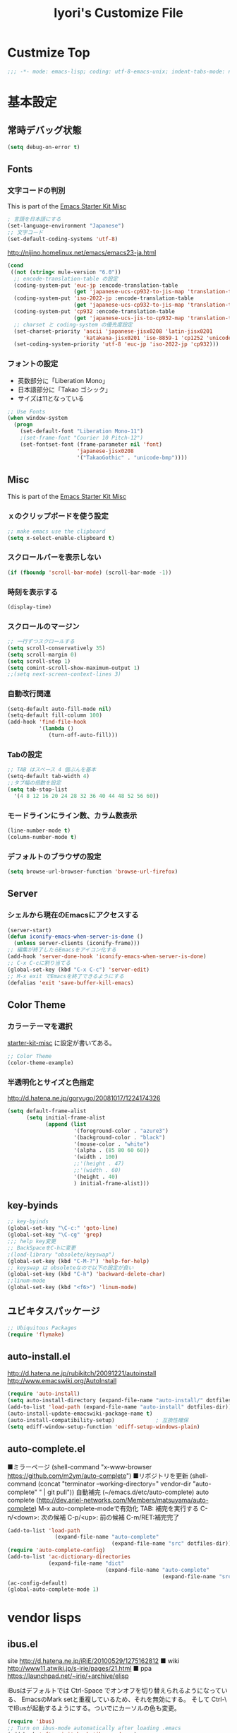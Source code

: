 #+TITLE: Iyori's Customize File
#+OPTIONS: toc:nil num:nil ^:nil

* Custmize Top
#+BEGIN_SRC  emacs-lisp
;;; -*- mode: emacs-lisp; coding: utf-8-emacs-unix; indent-tabs-mode: nil -*-
#+END_SRC

* 基本設定
** 常時デバッグ状態
#+begin_src emacs-lisp
  (setq debug-on-error t)
#+end_src

** Fonts
*** 文字コードの判別
This is part of the [[file:starter-kit-misc.org][Emacs Starter Kit Misc]]

#+begin_src emacs-lisp
  ; 言語を日本語にする
  (set-language-environment "Japanese")
  ;; 文字コード
  (set-default-coding-systems 'utf-8)
#+end_src

http://nijino.homelinux.net/emacs/emacs23-ja.html
#+begin_src emacs-lisp
  (cond
   ((not (string< mule-version "6.0"))
    ;; encode-translation-table の設定
    (coding-system-put 'euc-jp :encode-translation-table
                       (get 'japanese-ucs-cp932-to-jis-map 'translation-table))
    (coding-system-put 'iso-2022-jp :encode-translation-table
                       (get 'japanese-ucs-cp932-to-jis-map 'translation-table))
    (coding-system-put 'cp932 :encode-translation-table
                       (get 'japanese-ucs-jis-to-cp932-map 'translation-table))
    ;; charset と coding-system の優先度設定
    (set-charset-priority 'ascii 'japanese-jisx0208 'latin-jisx0201
                          'katakana-jisx0201 'iso-8859-1 'cp1252 'unicode)
    (set-coding-system-priority 'utf-8 'euc-jp 'iso-2022-jp 'cp932)))
#+end_src

*** フォントの設定
    * 英数部分に「Liberation Mono」
    * 日本語部分に「Takao ゴシック」
    * サイズは11となっている
#+begin_src emacs-lisp
  ;; Use Fonts
  (when window-system
    (progn
      (set-default-font "Liberation Mono-11")
      ;(set-frame-font "Courier 10 Pitch-12")
      (set-fontset-font (frame-parameter nil 'font)
                        'japanese-jisx0208
                        '("TakaoGothic" . "unicode-bmp"))))
#+end_src

** Misc
This is part of the [[file:starter-kit-misc.org][Emacs Starter Kit Misc]]
*** ｘのクリップボードを使う設定
#+begin_src emacs-lisp
  ;; make emacs use the clipboard
  (setq x-select-enable-clipboard t)
#+end_src

*** スクロールバーを表示しない
#+begin_src emacs-lisp
  (if (fboundp 'scroll-bar-mode) (scroll-bar-mode -1))
#+end_src

*** 時刻を表示する
#+begin_src emacs-lisp
  (display-time)
#+end_src

*** スクロールのマージン
#+begin_src emacs-lisp
  ;; 一行ずつスクロールする
  (setq scroll-conservatively 35)
  (setq scroll-margin 0)
  (setq scroll-step 1)
  (setq comint-scroll-show-maximum-output 1)
  ;;(setq next-screen-context-lines 3)
#+end_src

*** 自動改行関連
#+begin_src emacs-lisp
  (setq-default auto-fill-mode nil)
  (setq-default fill-column 100)
  (add-hook 'find-file-hook
            '(lambda ()
               (turn-off-auto-fill)))
#+end_src
*** Tabの設定
#+begin_src emacs-lisp
  ;; TAB はスペース 4 個ぶんを基本
  (setq-default tab-width 4)
  ;;タブ幅の倍数を設定
  (setq tab-stop-list
    '(4 8 12 16 20 24 28 32 36 40 44 48 52 56 60))
#+end_src

*** モードラインにライン数、カラム数表示
#+begin_src emacs-lisp
  (line-number-mode t)
  (column-number-mode t)
#+end_src

*** デフォルトのブラウザの設定
#+begin_src emacs-lisp
  (setq browse-url-browser-function 'browse-url-firefox)
#+end_src

** Server
*** シェルから現在のEmacsにアクセスする
#+begin_src emacs-lisp
  (server-start)
  (defun iconify-emacs-when-server-is-done ()
    (unless server-clients (iconify-frame)))
  ;; 編集が終了したらEmacsをアイコン化する
  (add-hook 'server-done-hook 'iconify-emacs-when-server-is-done)
  ;; C-x C-cに割り当てる
  (global-set-key (kbd "C-x C-c") 'server-edit)
  ;; M-x exit でEmacsを終了できるようにする
  (defalias 'exit 'save-buffer-kill-emacs)
#+end_src

** Color Theme
*** カラーテーマを選択
 [[file:starter-kit-miac.org][ starter-kit-misc]] に設定が書いてある。
#+begin_src emacs-lisp :tangle no
  ;; Color Theme
  (color-theme-example)
#+end_src

*** 半透明化とサイズと色指定
http://d.hatena.ne.jp/goryugo/20081017/1224174326

#+begin_src emacs-lisp
  (setq default-frame-alist
        (setq initial-frame-alist
              (append (list
                       '(foreground-color . "azure3")
                       '(background-color . "black")
                       '(mouse-color . "white")
                       '(alpha . (85 80 60 60))
                       '(width . 100)
                       ;;'(height . 47)
                       ;;'(width . 60)
                       '(height . 40)
                       ) initial-frame-alist)))
#+end_src

** key-byinds
#+begin_src emacs-lisp
  ;; key-byinds
  (global-set-key "\C-c:" 'goto-line)
  (global-set-key "\C-cg" 'grep)
  ;;; help key変更
  ;; BackSpaceをC-hに変更
  ;(load-library "obsolete/keyswap")
  (global-set-key (kbd "C-M-?") 'help-for-help)
  ;; keyswap は obsoleteなので以下の設定が良い
  (global-set-key (kbd "C-h") 'backward-delete-char)
  ;;linum-mode
  (global-set-key (kbd "<f6>") 'linum-mode)
#+end_src

** ユビキタスパッケージ
#+begin_src emacs-lisp
  ;; Ubiquitous Packages
  (require 'flymake)
#+end_src

** auto-install.el

http://d.hatena.ne.jp/rubikitch/20091221/autoinstall
http://www.emacswiki.org/AutoInstall

#+begin_src emacs-lisp
  (require 'auto-install)
  (setq auto-install-directory (expand-file-name "auto-install/" dotfiles-dir))
  (add-to-list 'load-path (expand-file-name "auto-install" dotfiles-dir))
  (auto-install-update-emacswiki-package-name t)
  (auto-install-compatibility-setup)             ; 互換性確保
  (setq ediff-window-setup-function 'ediff-setup-windows-plain)
#+end_src

** auto-complete.el

■ミラーページ
(shell-command "x-www-browser https://github.com/m2ym/auto-complete")
■リポジトリを更新
(shell-command (concat "terminator --working-directory=" vendor-dir "auto-complete" " | git pull"))
自動補完 (~/emacs.d/etc/auto-complete)
auto complete (http://dev.ariel-networks.com/Members/matsuyama/auto-complete)
M-x auto-complete-modeで有効化
TAB: 補完を実行する
C-n/<down>: 次の候補
C-p/<up>: 前の候補
C-m/RET:補完完了

#+begin_src emacs-lisp
  (add-to-list 'load-path
                 (expand-file-name "auto-complete"
                                   (expand-file-name "src" dotfiles-dir)))
  (require 'auto-complete-config)
  (add-to-list 'ac-dictionary-directories
               (expand-file-name "dict"
                                 (expand-file-name "auto-complete"
                                                   (expand-file-name "src" dotfiles-dir))))
  (ac-config-default)
  (global-auto-complete-mode 1)
#+end_src

* vendor lisps
** ibus.el

site
http://d.hatena.ne.jp/iRiE/20100529/1275162812
■ wiki
http://www11.atwiki.jp/s-irie/pages/21.html
■ ppa
https://launchpad.net/~irie/+archive/elisp

iBusはデフォルトでは Ctrl-Space でオンオフを切り替えられるようになっている、
EmacsのMark setと重複しているため、それを無効にする。
そして Ctrl-\ でIBusが起動するようにする。ついでにカーソルの色も変更。

#+begin_src emacs-lisp
  (require 'ibus)
  ;; Turn on ibus-mode automatically after loading .emacs
  (add-hook 'after-init-hook 'ibus-mode-on)
  ;; Use C-SPC for Set Mark command
  (ibus-define-common-key ?\C-s nil)
  ;; Use C-/ for Undo command
  (ibus-define-common-key ?\C-\/ nil)
  ;; Change cursor color depending on IBus status
  (setq ibus-cursor-color '("red" "white" "blue"))
  ;; 変換候補表示中のカーソルの位置および形状を変える
  (setq ibus-cursor-type-for-candidate 0)
  (setq ibus-put-cursor-on-candidate nil)
  ;; C-\ で半角英数モードをトグルする
  (global-set-key "\C-\\" 'ibus-toggle)
  ;; 予測候補ウィンドウの表示位置の変更
  (setq ibus-prediction-window-position t)
#+end_src

** tabbar.el
- タブ表示
  -タブ選択: マウスクリック，Ctrl-, Ctrl-.
  - 表示・非表示の変更: F4
- バッファ状態復元
   o 状態復元: Ctrl-x F
   o 状態保存: Ctrl-x S または Emacs 終了時
sites
http://d.hatena.ne.jp/alfad/20100425/1272208744
http://www.emacswiki.org/cgi-bin/wiki/TabBarMode
http://d.hatena.ne.jp/katsu_w/20080319/1205923300
http://sourceforge.net/projects/emhacks/files/


*** グループ化せずに*scratch*以外のタブを表示
#+begin_src emacs-lisp
  (when (require 'tabbar nil t)
    (setq tabbar-buffer-groups-function
          (lambda () (list "All Buffers")))
    (setq tabbar-buffer-list-function
          (lambda ()
            (remove-if
             (lambda(buffer)
               (find (aref (buffer-name buffer) 0) " *"))
             (buffer-list))))
    (tabbar-mode))
#+end_src

*** 左に表示されるボタンを無効化
#+begin_src emacs-lisp
  ;;(setq tabbar-home-button-enabled "")
  ;;(setq tabbar-scroll-left-button-enabled "")
  ;;(setq tabbar-scroll-right-button-enabled "")
  ;;(setq tabbar-scroll-left-button-disabled "")
  ;;(setq tabbar-scroll-right-button-disabled "")
#+end_src

*** 色設定
#+begin_src emacs-lisp
  (set-face-attribute
   'tabbar-default nil
   :background "grey90") ;バー自体の色
  (set-face-attribute ;非アクティブなタブ
   'tabbar-unselected nil
   :background "grey80"
   :foreground "grey40"
   :box nil)
  (set-face-attribute ;アクティブなタブ
   'tabbar-selected nil
   :background "grey50"
   :foreground "black"
   :box nil)
  (set-face-attribute
   'tabbar-button nil
   :box '(:line-width 1 :color "gray72" :style released-button))
#+end_src

*** 幅設定
#+begin_src emacs-lisp
  (set-face-attribute  'tabbar-separator nil
                       :height 0.7)
#+end_src

*** キーバインド F4 で tabbar-mode
#+begin_src emacs-lisp
(global-set-key (kbd "C-;") 'tabbar-backward)
(global-set-key (kbd "C-:") 'tabbar-forward)
(global-set-key (kbd "<f4>") 'tabbar-mode)
#+end_src

** windows.el & revive.el
*** key bind  
 C-c C-w 1	分割状態 1 へ (Q)
 C-c C-w 2	分割状態 2 へ (Q)
 C-c C-w 9	分割状態 9 へ (Q)
 C-c C-w 0	直前の分割状態へ(バッファ0と交換) (Q)
 C-c C-w SPC	分割状態1～nのうち、直前用いたものへ (Q)
 C-c C-w n	次の分割状態へ(C-c SPC)
 C-c C-w p	前の分割状態へ
 C-c C-w !	現在のウィンドウを破棄 (Q)
 C-c C-w -	ちょっと前のウィンドウ状態を復活(Q)
 C-c C-w C-w	ウィンドウ操作メニュー
 C-c C-w C-r	リジュームメニュー
 C-c C-w C-l	ローカルリジュームメニュー
 C-c C-w C-s	タスク切替え
 C-c C-w =	分割状態保存バッファ一覧表示 (Q)

デフォルトの設定ではQマークの付いているkey bindはC-wを省略できます。
http://technique.sonots.com/?UNIX%2F%E5%AD%A6%E7%94%9F%E3%83%84%E3%83%BC%E3%83%AB%2Felisp%2Fwindows.el

*** windows.el
(require 'windows)
(win:startup-with-window)
(define-key ctl-x-map "C" 'see-you-again)

*** revive.el
#+begin_src emacs-lisp
  (require 'revive)
  (autoload 'save-current-configuration "revive" "Save status" t)
  (autoload 'resume "revive" "Resume Emacs" t)
  (autoload 'wipe "revive" "Wipe emacs" t)
  (define-key ctl-x-map "F" 'resume)                        ; C-x F で復元
  (define-key ctl-x-map "K" 'wipe)                          ; C-x K で Kill
  (add-hook 'kill-emacs-hook 'save-current-configuration)   ; 終了時に状態保存
  (resume) ; 起動時に復元
#+end_src

** jaspace.el
■ タブ, 全角スペース、改行直前の半角スペースを表示する
(find-file-other-window (concat dotfiles-dir "src/jaspace.el"))

jaspace.el を使った全角空白、タブ、改行表示モード
切り替えは M-x jaspace-mode-on or -off

■ ここで配布されている
http://homepage3.nifty.com/satomii/software/elisp.ja.html
http://homepage3.nifty.com/satomii/software/jaspace.el
http://ubulog.blogspot.com/2007/09/emacs_09.html

■ 設定ファイルとか
http://openlab.dino.co.jp/2008/08/29/230500336.html

#+begin_src emacs-lisp
    (when (require 'jaspace nil t)
      (when (boundp 'jaspace-modes)
        (setq jaspace-modes (append jaspace-modes
                                    (list 'php-mode
                                          'yaml-mode
                                          'javascript-mode
                                          'ruby-mode
                                          'text-mode
                                          'fundamental-mode
                                          'python-mode))))
      (when (boundp 'jaspace-alternate-jaspace-string)
        (setq jaspace-alternate-jaspace-string "□"))
      (when (boundp 'jaspace-highlight-tabs)
        (setq jaspace-highlight-tabs ?^))
      (when (boundp 'jaspace-alternate-eol-string)
        (setq jaspace-alternate-eol-string "↓\n"))
      (add-hook 'jaspace-mode-off-hook
                (lambda()
                  (when (boundp 'show-trailing-whitespace)
                    (setq show-trailing-whitespace nil))))
      (add-hook 'jaspace-mode-hook
                (lambda()
                  (progn
                    (when (boundp 'show-trailing-whitespace)
                      (setq show-trailing-whitespace t))
                    (face-spec-set 'jaspace-highlight-jaspace-face
                                   '((((class color) (background light))
                                      (:foreground "blue"))
                                     (t (:foreground "green"))))
                    (face-spec-set 'jaspace-highlight-tab-face
                                   '((((class color) (background light))
                                      (:foreground "red"
                                       :background "unspecified"
                                       :strike-through nil
                                       :underline t))
                                     (t (:foreground "purple"
                                         :background "unspecified"
                                         :strike-through nil
                                         :underline t))))
                    (face-spec-set 'trailing-whitespace
                                   '((((class color) (background light))
                                      (:foreground "red"
                                       :background "unspecified"
                                       :strike-through nil
                                       :underline t))
                                     (t (:foreground "purple"
                                         :background "unspecified"
                                         :strike-through nil
                                         :underline t))))))))
  (add-hook 'find-file-hook 'jaspace-mode)
  (add-hook 'org-mode-hook 'jaspace-mode)
#+end_src

** redo+.el
#+begin_src emacs-lisp
  (require 'redo+)
  (global-set-key (kbd "C-_") 'redo)
  (setq undo-no-redo t)  ; 過去のundoがredoされないようにする
#+end_src

** nav.el

   http://valvallow.blogspot.com/2009/05/emacsfileremacsfiler.html

   C-x C-dでディレクトリ一覧（nav）を表示/非表示できます。M-x navでもOK。
   使い方：
   1 	ひとつ目のバッファでファイルを開く
   2 	二つ目のバッファでファイルを開く
   c 	コピー
   d 	削除
   e 	diredでカレントディレクトリを編集
   f 	ファイルを再帰的に検索
   g 	再帰的にgrep
   j 	別のディレクトリにジャンプ（CDコマンドみたいの）
   m 	ファイルもししくはディレクトリのリネーム、移動
   n 	新しいディレクトリを作成
   p 	戻る
   q 	navを終了する
   r 	更新
   s 	現在のディレクトリでShellを開く
   t 	現在のディレクトリでターミナルを開く
   u 	親ディレクトリへ移動
   ! 	シェルコマンドを実行
   [ 	Rotate non-nav windows counter clockwise.
   ] 	Rotate non-nav windows clockwise.

#+begin_src emacs-lisp
  (add-to-list 'load-path 
               (expand-file-name "emacs-nav"
                                 (expand-file-name "src" dotfiles-dir)))
  (require 'nav)
  (global-set-key "\C-cd" 'nav-toggle)
#+end_src

** migemo
Ubuntuリポジトリのmigemoを使用しています。
#+begin_src emacs-lisp
  (require 'migemo)
  ;; Emacs 側でのキャッシュを有効にする
  (setq migemo-use-pattern-alist t)
  (setq migemo-use-frequent-pattern-alist t)
#+end_src

* org-mode
** 基本設定
#+begin_src emacs-lisp
  (require 'org-freemind)
#+end_src

** org-mode で speedbar を使わずに左側にアウトラインを表示する
imenu-tree.el は，tree-widget.el を使って imenu の木構造を表示する拡張です。
tree-widget.el，windata.el，tree- mode.el を前提としています。
tree-widget.el は emacs に付属しています。残りの拡張は，emacs-wikiで公開されています。

    + http://d.hatena.ne.jp/kitokitoki/20100517/p2
    + windata.el -- http://www.emacswiki.org/cgi-bin/wiki/windata.el
    + tree-mode.el -- http://www.emacswiki.org/cgi-bin/wiki/tree-mode.el
    + imenu-tree.el -- http://www.emacswiki.org/cgi-bin/wiki/imenu-tree.el

#+begin_src emacs-lisp
  ;; windata.el
  (require 'desktop)
  (add-to-list 'desktop-globals-to-save 'windata-named-winconf)
  ;; tree-mode.el
  (require 'tree-mode)
  ;; imenu-tree.el
  (require 'imenu-tree)
  (add-hook 'org-mode-hook
    (lambda()
      (require 'imenu-tree)))
  (global-set-key (kbd "M-h") 'imenu-tree)
#+end_src

* Python
This is part of the [[file:starter-kit-python.org][Emacs Starter Kit Python]]

** 基本設定
#+begin_src emacs-lisp
  (require 'pycomplete+)
  (require 'dss-codenav-helpers)
  
  (add-to-list 'auto-mode-alist '("\\.wsgi\\'" . python-mode))
  
  (add-hook 'python-mode-hook 
            '(lambda ()
               (flymake-mode t)))
#+end_src

** error_check script

    * see http://www.emacswiki.org/emacs/PythonProgrammingInEmacs#toc6 

    * site: http://bitbucket.org/tavisrudd/pylint_etc_wrapper.py/src
    * needed flymake-cursor http://paste.lisp.org/display/60617,1/raw
    * needed dss-codenav-helpers.el and dss-whitespace-and-linelen.el
       see http://bitbucket.org/tavisrudd/emacs.d/src
       * needed visible-mark from emacswiki
       * needed column-marker from emacswiki

#+begin_src emacs-lisp
  ;; this is a wrapper around pep8.py, pyflakes and pylint
  (setq pycodechecker (expand-file-name "pylint_etc_wrapper.py"
                                            (expand-file-name "src" dotfiles-dir)))
  (when (load "flymake" t)
    (load-library "flymake-cursor")
    (defun flymake-pycodecheck-init ()
      (let* ((temp-file (flymake-init-create-temp-buffer-copy
                         'flymake-create-temp-inplace))
             (local-file (file-relative-name
                          temp-file
                          (file-name-directory buffer-file-name))))
        (list pycodechecker (list local-file))))
    (add-to-list 'flymake-allowed-file-name-masks
                 '("\\.py\\'" flymake-pycodecheck-init)))
  
  (defun dss/pylint-msgid-at-point ()
    (interactive)
    (let (msgid
          (line-no (line-number-at-pos)))
      (dolist (elem flymake-err-info msgid)
        (if (eq (car elem) line-no)
              (let ((err (car (second elem))))
                (setq msgid (second (split-string (flymake-ler-text err)))))))))
  
  (defun dss/pylint-silence (msgid)
    "Add a special pylint comment to silence a particular warning."
    (interactive (list (read-from-minibuffer "msgid: " (dss/pylint-msgid-at-point))))
    (save-excursion
      (comment-dwim nil)
      (if (looking-at "pylint:")
          (progn (end-of-line)
                 (insert ","))
          (insert "pylint: disable-msg="))
      (insert msgid)))
  
  
  (defun dss/py-insert-docstring ()
    (interactive)
    (if (not (save-excursion
               (forward-line 1)
               (back-to-indentation)
               (looking-at "[\"']")))
        (save-excursion
          (end-of-line)
          (open-line 1)
          (forward-line 1)
          (py-indent-line)
          (insert "\"\"\"\n")
          (py-indent-line)
          (insert "\"\"\"")))
    (progn
      (forward-line 1)
      (end-of-line)))
  
  (defun dss/py-insert-triple-quote ()
    (interactive)
    (insert "\"\"\"")
    (save-excursion (insert " \"\"\"")))
  
  (defun dss/py-fix-indent (top bottom)
    (interactive "r")
    (apply-macro-to-region-lines top bottom (kbd "TAB")))
  
  (defun dss/py-fix-last-utterance ()
    "Downcase the previous word and remove any leading whitespace.
  This is useful with Dragon NaturallySpeaking."
    (interactive)
    (save-excursion
      (backward-word)
      (set-mark (point))
      (call-interactively 'py-forward-into-nomenclature)
      (call-interactively 'downcase-region)
      (setq mark-active nil)
      (backward-word)
      (delete-horizontal-space t)))
  
  (defun dss/py-dot-dictate (words)
    (interactive "s")
    (progn
      (if (looking-at-p "\\.")
          (forward-char))
      (delete-horizontal-space t)
      (if (save-excursion
            (backward-char)
            (not (looking-at-p "\\.")))
          (insert "."))
      (insert (mapconcat 'identity (split-string words) "_"))
      (dss/py-fix-last-utterance)
      (delete-horizontal-space t)))
  
  (defun dss/py-decorate-function (&optional decorator-name)
    (interactive)
    (beginning-of-line-text)
    (if (not (or (looking-at "def\\|class")
                 (looking-at "@")))
        (progn
          (py-beginning-of-def-or-class)
          (beginning-of-line-text)))
    (if (not (save-excursion
               (forward-line -1)
               (beginning-of-line-text)
               (looking-at-p "@")))
        (progn
          ;;  make room for it:
          (while (not (save-excursion
                        (forward-line -1)
                        (beginning-of-line-text)
                        (looking-at-p "$")))
            (save-excursion
              (forward-line -1)
              (end-of-line)
              (open-line 1)))
          (insert "@")
          (open-line 1)
          (if decorator-name
              (insert decorator-name))
          (save-excursion
            (forward-line 1)
            (py-indent-line)))))
  
  (defun dss/py-make-classmethod ()
    (interactive)
    (dss/py-decorate-function "classmethod"))
  
  (defun dss/py-comment-line-p ()
    "Return non-nil iff current line has only a comment.
  This is python-comment-line-p from Dave Love's python.el"
    (save-excursion
      (end-of-line)
      (when (eq 'comment (syntax-ppss-context (syntax-ppss)))
        (back-to-indentation)
        (looking-at (rx (or (syntax comment-start) line-end))))))
  
#+end_src

** インデントをTABで制御
#+begin_src emacs-lisp
  (defun dss/py-fix-indent (top bottom)
    (interactive "r")
    (apply-macro-to-region-lines top bottom (kbd "TAB")))
#+end_src

** Django-mode
;;;;;;;;;;;;;;;;;;;;;;;;;;;;;;;;;;;;;;;;;;;;;;;;;;;;;;;;;;;;;;;;;;;;;;
;; Django-mode
;; @see http://code.djangoproject.com/wiki/Emacs#Improvedversion
;;;;;;;;;;;;;;;;;;;;;;;;;;;;;;;;;;;;;;;;;;;;;;;;;;;;;;;;;;;;;;;;;;;;;;
(add-to-list 'load-path "~/.emacs.d/vendor/django-mode")
(require 'django-html-mode)
(require 'django-mode)
(yas/load-directory "~/.emacs.d/vendor/django-mode/snippets")

* C/C++
** 基本設定

    * c-eldoc form emacswiki

#+begin_src emacs-lisp
  (require 'c-eldoc)
  ;; c-eldocの設定
  (add-hook 'c-mode-hook
            '(lambda ()
               (flymake-mode t)
               (c-turn-on-eldoc-mode)))
  
  (add-hook 'c++-mode-hook
            '(lambda ()
               (flymake-mode t)
               (c-turn-on-eldoc-mode)))
  
  (setq auto-mode-alist
        ;;; 拡張子とモードの対応
        (append
         '(("\\.c$" . c-mode))
         '(("\\.h$" . c-mode))
         '(("\\.cpp$" . c++-mode))
         auto-mode-alist))
#+end_src

** Style
    * see http://www.emacswiki.org/emacs/IndentingC

#+begin_src emacs-lisp
  (setq-default c-indent-tabs-mode t     ; Pressing TAB should cause indentation
                c-indent-level 4         ; A TAB is equivilent to four spaces
                c-argdecl-indent 0       ; Do not indent argument decl's extra
                c-tab-always-indent t
                backward-delete-function nil) ; DO NOT expand tabs when deleting
  (c-add-style "my-c-style" '((c-continued-statement-offset 4))) ; If a statement continues on the next line, indent the continuation by 4
  (defun my-c-mode-hook ()
    (c-set-style "my-c-style")
    (c-set-offset 'substatement-open '0) ; brackets should be at same indentation level as the statements they open
    (c-set-offset 'inline-open '+)
    (c-set-offset 'block-open '+)
    (c-set-offset 'brace-list-open '+)   ; all "opens" should be indented by the c-indent-level
    (c-set-offset 'case-label '+))       ; indent case labels by c-indent-level, too
  (add-hook 'c-mode-hook 'my-c-mode-hook)
  (add-hook 'c++-mode-hook 'my-c-mode-hook)
  
  (defun my-c-common-hook ()
    (progn
      (c-add-style "mine" '("java"
                            (c-basic-offset . 4)
                            (c-hanging-braces-alist
                             ((substatement-open)
                              (block-close . c-snug-do-while)
                              (extern-lang-open after)
                              (inexpr-class-open after)
                              (inexpr-class-close before)))
                            (c-offsets-alist
                             (substatement-open . 0))
                            ))
      ;(set-variable c-default-style “mine”)
      (c-set-style "mine")
      ))
  
  (c-add-style "microsoft"
               '("stroustrup"
                 (c-offsets-alist
                  (innamespace . -)
                  (inline-open . 0)
                  (inher-cont . c-lineup-multi-inher)
                  (arglist-cont-nonempty . +)
                  (template-args-cont . +))))
  
  (c-add-style "openbsd"
               '("bsd"
                 (indent-tabs-mode . t)
                 (defun-block-intro . 8)
                 (statement-block-intro . 8)
                 (statement-case-intro . 8)
                 (substatement-open . 4)
                 (substatement . 8)
                 (arglist-cont-nonempty . 4)
                 (inclass . 8)
                 (knr-argdecl-intro . 8)))
#+end_src

** Msic
***  C-c c で compile コマンドを呼び出す
#+begin_src emacs-lisp
  (define-key mode-specific-map "c" 'compile)
#+end_src

** flymake エラーチェック
*** Makefileが無ければ、直接 gcc で文法チェック
をしMakefileがあればcheck-syntaxターゲットルールを使う
see @ http://moimoitei.blogspot.com/2010/05/flymake-in-emacs.html
#+begin_src emacs-lisp
  (defun flymake-simple-generic-init (cmd &optional opts)
    (let* ((temp-file  (flymake-init-create-temp-buffer-copy
                        'flymake-create-temp-inplace))
           (local-file (file-relative-name
                        temp-file
                        (file-name-directory buffer-file-name))))
      (list cmd (append opts (list local-file)))))
#+end_src

*** Makefile が無くてもC/C++のチェック
#+begin_src emacs-lisp
  (defun flymake-simple-make-or-generic-init (cmd &optional opts)
    (if (file-exists-p "Makefile")
        (flymake-simple-make-init)
      (flymake-simple-generic-init cmd opts)))
#+end_src

*** flymakeの設定
     * see  http://d.hatena.ne.jp/suztomo/20080905/1220633281

#+begin_src emacs-lisp
(defun flymake-c-init ()
  (flymake-simple-make-or-generic-init
   "gcc" '("-Wall" "-Wextra" "-pedantic" "-fsyntax-only")))

(defun flymake-cc-init ()
  (flymake-simple-make-or-generic-init
   "g++" '("-Wall" "-Wextra" "-pedantic" "-fsyntax-only")))

(push '("\\.[cC]\\'" flymake-c-init) flymake-allowed-file-name-masks)
(push '("\\.\\(?:cc\|cpp\|CC\|CPP\\)\\'" flymake-cc-init) flymake-allowed-file-name-masks)

;; Minibuf に出力
(defun my-flymake-display-err-minibuf-for-current-line ()
  "Displays the error/warning for the current line in the minibuffer"
  (interactive)
  (let* ((line-no            (flymake-current-line-no))
         (line-err-info-list (nth 0 (flymake-find-err-info flymake-err-info line-no)))
         (count              (length line-err-info-list)))
    (while (> count 0)
      (when line-err-info-list
        (let* ((text       (flymake-ler-text (nth (1- count) line-err-info-list)))
               (line       (flymake-ler-line (nth (1- count) line-err-info-list))))
          (message "[%s] %s" line text)))
      (setq count (1- count)))))
#+end_src

*** flymakeのエラー行表示色

#+begin_src emacs-lisp :tangle no
;;(set-face-background 'flymake-errline "red3")
;;(set-face-background 'flymake-warnline "orange3")
#+end_src

*** flymake を使えない場合をチェック
 http://moimoitei.blogspot.com/2010/05/flymake-in-emacs.html

#+begin_src emacs-lisp
(defadvice flymake-can-syntax-check-file
  (after my-flymake-can-syntax-check-file activate)
  (cond
   ((not ad-return-value))
   ;; tramp 経由であれば、無効
   ((and (fboundp 'tramp-list-remote-buffers)
         (memq (current-buffer) (tramp-list-remote-buffers)))
    (setq ad-return-value nil))
   ;; 書き込み不可ならば、flymakeは無効
   ((not (file-writable-p buffer-file-name))
    (setq ad-return-value nil))
   ;; flymake で使われるコマンドが無ければ無効
   ((let ((cmd (nth 0 (prog1
                          (funcall (flymake-get-init-function buffer-file-name))
                        (funcall (flymake-get-cleanup-function buffer-file-name))))))
      (and cmd (not (executable-find cmd))))
    (setq ad-return-value nil))
   ))
#+end_src
